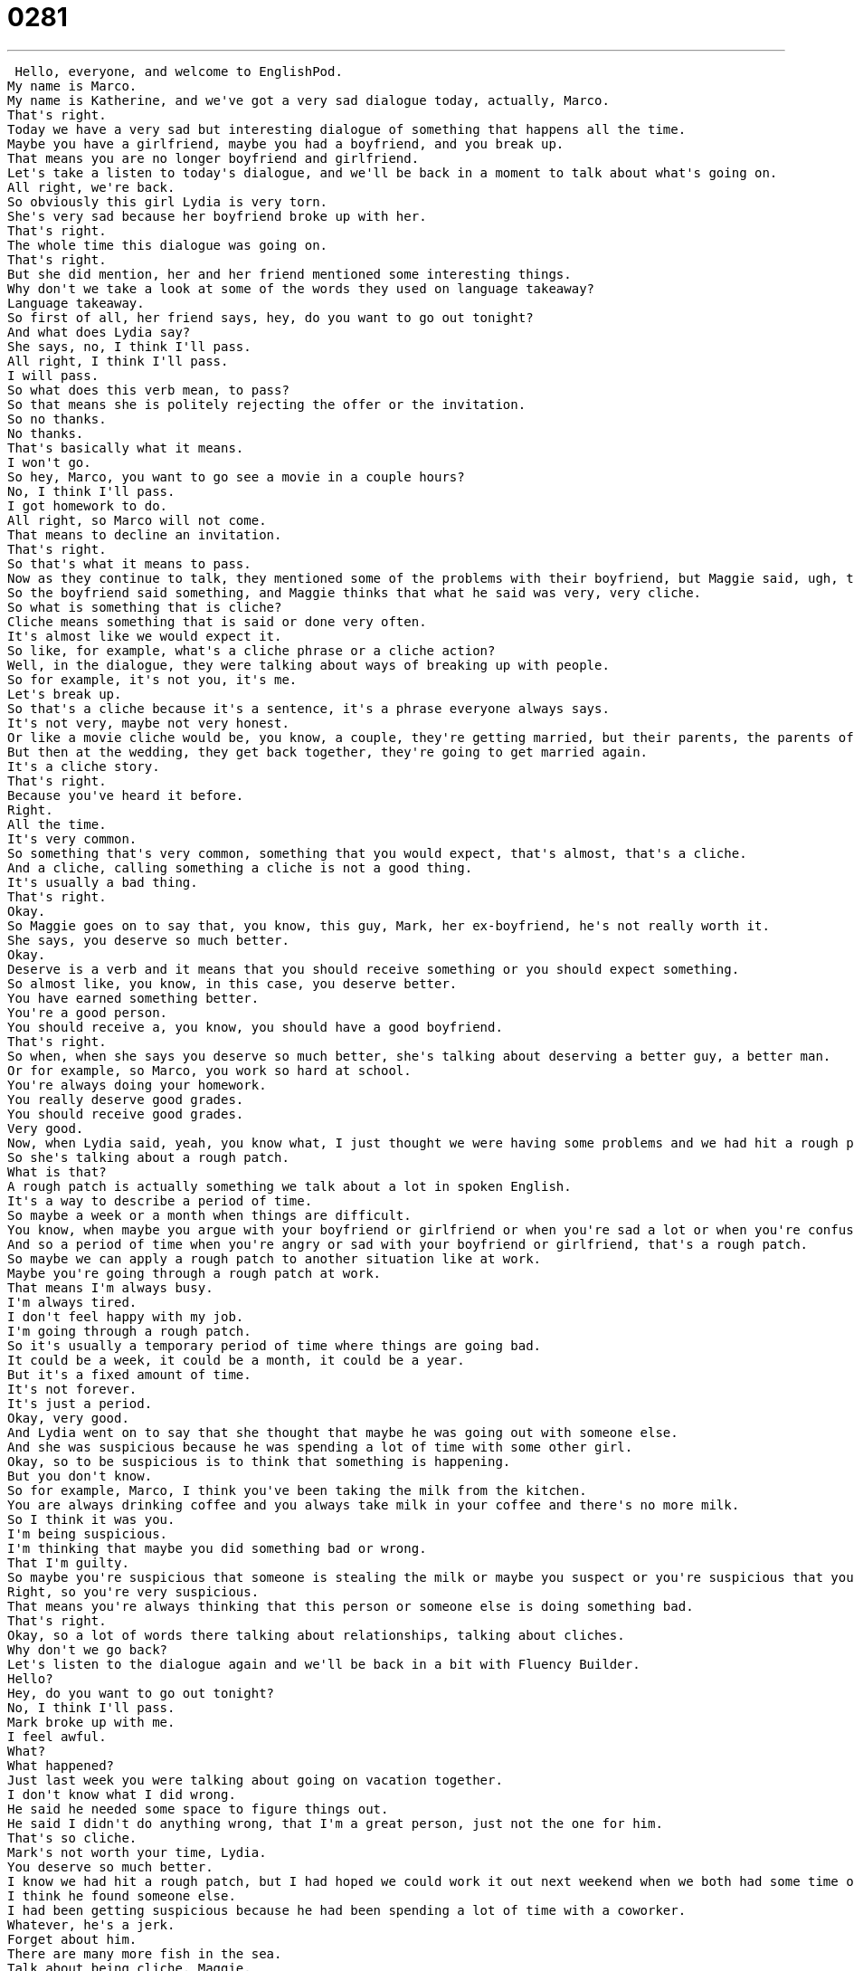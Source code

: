 = 0281
:toc: left
:toclevels: 3
:sectnums:
:stylesheet: ../../../../myAdocCss.css

'''


 Hello, everyone, and welcome to EnglishPod.
My name is Marco.
My name is Katherine, and we've got a very sad dialogue today, actually, Marco.
That's right.
Today we have a very sad but interesting dialogue of something that happens all the time.
Maybe you have a girlfriend, maybe you had a boyfriend, and you break up.
That means you are no longer boyfriend and girlfriend.
Let's take a listen to today's dialogue, and we'll be back in a moment to talk about what's going on.
All right, we're back.
So obviously this girl Lydia is very torn.
She's very sad because her boyfriend broke up with her.
That's right.
The whole time this dialogue was going on.
That's right.
But she did mention, her and her friend mentioned some interesting things.
Why don't we take a look at some of the words they used on language takeaway?
Language takeaway.
So first of all, her friend says, hey, do you want to go out tonight?
And what does Lydia say?
She says, no, I think I'll pass.
All right, I think I'll pass.
I will pass.
So what does this verb mean, to pass?
So that means she is politely rejecting the offer or the invitation.
So no thanks.
No thanks.
That's basically what it means.
I won't go.
So hey, Marco, you want to go see a movie in a couple hours?
No, I think I'll pass.
I got homework to do.
All right, so Marco will not come.
That means to decline an invitation.
That's right.
So that's what it means to pass.
Now as they continue to talk, they mentioned some of the problems with their boyfriend, but Maggie said, ugh, that's so cliche.
So the boyfriend said something, and Maggie thinks that what he said was very, very cliche.
So what is something that is cliche?
Cliche means something that is said or done very often.
It's almost like we would expect it.
So like, for example, what's a cliche phrase or a cliche action?
Well, in the dialogue, they were talking about ways of breaking up with people.
So for example, it's not you, it's me.
Let's break up.
So that's a cliche because it's a sentence, it's a phrase everyone always says.
It's not very, maybe not very honest.
Or like a movie cliche would be, you know, a couple, they're getting married, but their parents, the parents of the bride, they're divorced, they hate each other.
But then at the wedding, they get back together, they're going to get married again.
It's a cliche story.
That's right.
Because you've heard it before.
Right.
All the time.
It's very common.
So something that's very common, something that you would expect, that's almost, that's a cliche.
And a cliche, calling something a cliche is not a good thing.
It's usually a bad thing.
That's right.
Okay.
So Maggie goes on to say that, you know, this guy, Mark, her ex-boyfriend, he's not really worth it.
She says, you deserve so much better.
Okay.
Deserve is a verb and it means that you should receive something or you should expect something.
So almost like, you know, in this case, you deserve better.
You have earned something better.
You're a good person.
You should receive a, you know, you should have a good boyfriend.
That's right.
So when, when she says you deserve so much better, she's talking about deserving a better guy, a better man.
Or for example, so Marco, you work so hard at school.
You're always doing your homework.
You really deserve good grades.
You should receive good grades.
Very good.
Now, when Lydia said, yeah, you know what, I just thought we were having some problems and we had hit a rough patch.
So she's talking about a rough patch.
What is that?
A rough patch is actually something we talk about a lot in spoken English.
It's a way to describe a period of time.
So maybe a week or a month when things are difficult.
You know, when maybe you argue with your boyfriend or girlfriend or when you're sad a lot or when you're confused.
And so a period of time when you're angry or sad with your boyfriend or girlfriend, that's a rough patch.
So maybe we can apply a rough patch to another situation like at work.
Maybe you're going through a rough patch at work.
That means I'm always busy.
I'm always tired.
I don't feel happy with my job.
I'm going through a rough patch.
So it's usually a temporary period of time where things are going bad.
It could be a week, it could be a month, it could be a year.
But it's a fixed amount of time.
It's not forever.
It's just a period.
Okay, very good.
And Lydia went on to say that she thought that maybe he was going out with someone else.
And she was suspicious because he was spending a lot of time with some other girl.
Okay, so to be suspicious is to think that something is happening.
But you don't know.
So for example, Marco, I think you've been taking the milk from the kitchen.
You are always drinking coffee and you always take milk in your coffee and there's no more milk.
So I think it was you.
I'm being suspicious.
I'm thinking that maybe you did something bad or wrong.
That I'm guilty.
So maybe you're suspicious that someone is stealing the milk or maybe you suspect or you're suspicious that your next door neighbor is maybe a car thief.
Right, so you're very suspicious.
That means you're always thinking that this person or someone else is doing something bad.
That's right.
Okay, so a lot of words there talking about relationships, talking about cliches.
Why don't we go back?
Let's listen to the dialogue again and we'll be back in a bit with Fluency Builder.
Hello?
Hey, do you want to go out tonight?
No, I think I'll pass.
Mark broke up with me.
I feel awful.
What?
What happened?
Just last week you were talking about going on vacation together.
I don't know what I did wrong.
He said he needed some space to figure things out.
He said I didn't do anything wrong, that I'm a great person, just not the one for him.
That's so cliche.
Mark's not worth your time, Lydia.
You deserve so much better.
I know we had hit a rough patch, but I had hoped we could work it out next weekend when we both had some time off.
I think he found someone else.
I had been getting suspicious because he had been spending a lot of time with a coworker.
Whatever, he's a jerk.
Forget about him.
There are many more fish in the sea.
Talk about being cliche, Maggie.
But you're right.
There's no use for me to sulk around.
Let's go out tonight.
All right, we're back.
So now let's take a look at some of those phrases on Fluency Builder.
Fluency Builder.
All right, so Marco, these are cliche phrases that we hear in English when people are breaking up.
Okay, so there's some breaking up phrases, but there's also phrases that you might hear from your friend after you have a breakup.
Okay.
The first phrase we're going to look at, I think, is to need space.
He said he needed some space.
Right, and that's a cliche phrase, as we said, but it means that maybe her ex-boyfriend or Mark needs more space, needs more time to be on his own or needs more time to do his own things.
That's right.
So when you're in a relationship, you have a boyfriend or a girlfriend, you're always together.
I need some space means I want to be alone.
I don't want to be with my boyfriend or girlfriend.
Sometimes this is just a small period.
Sometimes it's forever.
It depends.
That's right.
So when somebody says that they need space, it means they need a little bit of more time to be on their own or to be alone, as you said.
And also, he had also given her another cliche phrase.
Mark said that she is not the one for him.
Okay, so the emphasis here is the one.
The one.
She's not the one for him.
So in English, we often talk about the one, and this means the person that you will marry, the love of your life.
Your significant other, your other half.
That's right.
And so you hope that you will marry the one.
But her boyfriend realized, he said, listen, I like you, but you're not the one.
You're not the person that I will marry.
So this is a phrase you often hear in breakup.
So if you're single, maybe you don't have a boyfriend or you're not married, you might say that you haven't found the one.
Or yeah, you have a lot of different boyfriends, but you still haven't found the one.
That means the one you will marry.
That's right.
Okay, very good.
And now towards the end of the dialogue, Maggie also gives her some advice and said, you know what, forget about him.
There are many more fish in the sea.
Okay, so this is a phrase that we often say when we're trying to make somebody feel better.
So the person is sad and we want to make them happy.
And so there are many more fish in the sea means that there are other men in the world.
Okay, you're sad.
You broke up.
I understand.
But there are so many other men you could date.
So she's trying to say, hey, listen, look at this world.
There's so many different options.
That's right.
So it's the similarity of how in the sea you have so many fish, in the world you have so many men, so don't worry about it.
And you can say this about women too.
So for example, if I'm talking to my male friend or my brother and my brother just broke up with his girlfriend, I can say, hey, listen, there are many more fish in the sea, many other women.
So don't worry about it.
Don't worry about it.
You'll be okay.
And Lydia says, you know what?
I think you're right.
And there's really no use for me to sulk around.
So what does she mean to sulk around?
To sulk.
Now this is something that is very visual for me.
I see somebody sulking, their head is low.
They're sad.
Someone who is sulking often wears their sweatpants or their pajamas.
They don't make themselves look good.
To sulk around means to be in your house, to be sad, to watch TV and eat ice cream.
So stop sulking, don't look sad, be happy.
So to sulk is to act sad and to be very down.
So it's kind of like you're very, it's kind of a combination of being lazy and also sad at the same time because something bad happened to you.
Exactly.
We often say that in English, teenagers like to sulk.
You know, oh, I'm so angry at my parents.
And your parents will say, hey, stop sulking.
Go study.
That's right.
Very good.
Okay.
So a lot of great phrases here.
I think we can go back.
Let's listen to this dialogue one last time.
Hello?
Hey, do you want to go out tonight?
No.
I think I'll pass.
Mark broke up with me.
I feel awful.
What?
What happened?
Just last week, you were talking about going on vacation together.
I don't know what I did wrong.
He said he needed some space to figure things out.
He said I didn't do anything wrong, that I'm a great person, just not the one for him.
That's so cliche.
Mark's not worth your time, Lydia.
You deserve so much better.
I know we had hit a rough patch, but I had hoped we could work it out next weekend when we both had some time off.
I think he found someone else.
I had been getting suspicious because he had been spending a lot of time with a coworker.
Whatever.
He's a jerk.
Forget about him.
There are many more fish in the sea.
Talk about being cliche, Maggie.
But you're right.
There's no use for me to sulk around.
Let's go out tonight.
All right, so talking about breakups, these cliche lines.
Well, Maggie's obviously upset.
What other cliche lines or breakup phrases have you heard apart from it's not you, it's me, you're just not the one.
I need some space.
I need some space.
I think of you more like a friend.
Because there's a boyfriend or girlfriend, but then there's a friend.
So listen, I like you, but I think of you more like a friend.
Yeah, I think that's a typical one.
Especially if you're asking someone out on a date, they might say that, oh, I really like you, but I see you more as a friend than anything else.
There's another one that's very popular.
Sometimes you hear people say, I'm just not ready for a relationship.
That's also a cliche line.
Or I'm not ready to commit.
I'm not ready to commit.
And it's interesting because I think breaking up is one of the hardest things that people can do.
And I think maybe this is why you just use one of these phrases that are so popular and common because I guess it's kind of a good way to explain in very soft terms what you want to say and to break up with someone.
That's right.
And I think that sometimes people are afraid to make the other person sad.
And so they say these things that are very general, like it's not you, it's me.
But sometimes this makes the other person even more sad because they don't understand why that they're breaking up.
What about breaking up over the telephone or breaking up with a letter?
Generally, at least in America, we say that breaking up over email or letter or phone is not a good way to end a relationship.
It's very cold.
It's very cold.
So the other person would be very angry if that happened.
That's right.
So you would have to ask that person and say, listen, let's have a conversation.
Let's talk about this face to face.
Okay.
So this is actually very interesting because as we say, maybe in other countries or in other cultures, it's not really a negative thing to break up over the phone or maybe send an email saying, you know what, I don't want to see you anymore.
Right.
So I'd be very curious to hear about you guys and your cultures and what happens when people break up where you live.
So let us know.
Our website is EnglishPod.com.
We hope to see you there.
Of course, we hope that you haven't had any very bad breakup experiences, but if you're comfortable sharing, we'd like to hear about your culture and your background.
All right.
So we'll see you guys there.
Bye.
Bye. +

